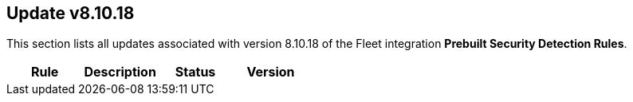 [[prebuilt-rule-8-10-18-prebuilt-rules-8-10-18-summary]]
[role="xpack"]
== Update v8.10.18

This section lists all updates associated with version 8.10.18 of the Fleet integration *Prebuilt Security Detection Rules*.


[width="100%",options="header"]
|==============================================
|Rule |Description |Status |Version

|==============================================
